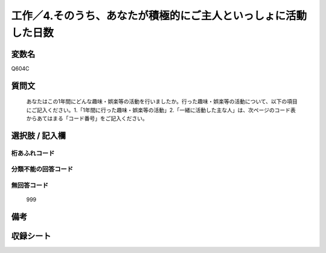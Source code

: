 .. title:: Q604C
.. rst-cllass:: item
====================================================================================================
工作／4.そのうち、あなたが積極的にご主人といっしょに活動した日数
====================================================================================================

.. rst-class:: varname
変数名
==================

Q604C

.. rst-class:: question
質問文
==================


   あなたはこの1年間にどんな趣味・娯楽等の活動を行いましたか。行った趣味・娯楽等の活動について、以下の項目にご記入ください。1.「1年間に行った趣味・娯楽等の活動」2.「一緒に活動した主な人」は、次ページのコード表からあてはまる「コード番号」をご記入ください。



.. rst-class:: answer
選択肢 / 記入欄
======================

  



.. rst-class:: overflow
桁あふれコード
-------------------------------
  


.. rst-class:: not_available
分類不能の回答コード
-------------------------------------
  


.. rst-class:: not_available
無回答コード
-------------------------------------
  999


.. rst-class:: bikou
備考
==================



.. rst-class:: include_sheet
収録シート
=======================================
.. hlist::
   :columns: 3
   
   
   * p2_4
   
   


.. index:: Q604C